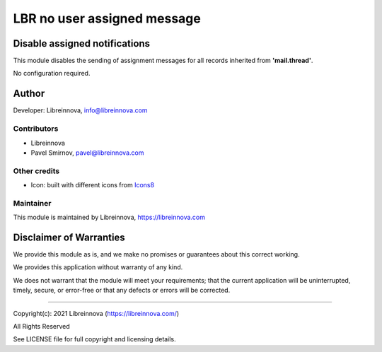 .. |maturity| image:: https://img.shields.io/badge/maturity-Beta-green.png
    :alt: Beta

.. |badge1| image:: https://img.shields.io/badge/licence-AGPL--3-blue.png
    :target: http://www.gnu.org/licenses/agpl-3.0-standalone.html
    :alt: License: AGPL-3

.. |badge2| image:: https://raster.shields.io/badge/github-Libreinnova-brightgreen.png?logo=github
    :target: https://github.com/libreinnova/odoo_custom_addons
    :alt: Libreinnova custom addons repository

============================
LBR no user assigned message
============================

|maturity| |badge1| |badge2|

Disable assigned notifications
------------------------------

This module disables the sending of assignment messages for all records inherited from **'mail.thread'**.

No configuration required.

Author
------

Developer: Libreinnova, info@libreinnova.com

Contributors
~~~~~~~~~~~~

* Libreinnova
* Pavel Smirnov, pavel@libreinnova.com

Other credits
~~~~~~~~~~~~~

* Icon: built with different icons from `Icons8 <https://icons8.com>`_

Maintainer
~~~~~~~~~~

This module is maintained by Libreinnova, https://libreinnova.com

.. image:: https://libreinnova.com/images/logo.png
   :alt: Libreinnova
   :target: https://libreinnova.com

Disclaimer of Warranties
------------------------

We provide this module as is, and we make no promises or guarantees about this correct working.

We provides this application without warranty of any kind.

We does not warrant that the module will meet your requirements;
that the current application will be uninterrupted, timely, secure, or error-free or that any defects or errors will be corrected.

-------------

Copyright(c): 2021 Libreinnova (https://libreinnova.com/)

All Rights Reserved

See LICENSE file for full copyright and licensing details.